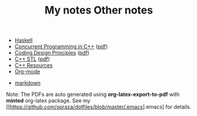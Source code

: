 #+TITLE: My notes

- [[https://github.com/paymaan/tut-notes/blob/master/haskell.org][Haskell]]
- [[https://github.com/paymaan/tut-notes/blob/master/concurrent-programming-cpp.org][Concurrent Programming in C++]] ([[https://github.com/paymaan/tut-notes/blob/master/pdfs/auto_gen/concurrent-programming-cpp.pdf][pdf]])
- [[https://github.com/paymaan/tut-notes/blob/master/coding-design-principles.org][Coding Design Principles]] ([[https://github.com/paymaan/tut-notes/blob/master/pdfs/auto_gen/coding-design-principles.pdf][pdf]])
- [[https://github.com/paymaan/tut-notes/blob/master/cpp-stl.org][C++ STL]] ([[https://github.com/paymaan/tut-notes/blob/master/pdfs/auto_gen/cpp-stl.pdf][pdf]])
- [[https://github.com/paymaan/tut-notes/blob/master/cpp-resources.org][C++ Resources]]
- [[https://github.com/paymaan/tut-notes/blob/master/org-mode.org][Org-mode]]

#+TITLE: Other notes

- [[https://github.com/adam-p/markdown-here/wiki/Markdown-Here-Cheatsheet][markdown]]

Note: The PDFs are auto generated using *org-latex-export-to-pdf*
with *minted* org-latex package. See my [[https://github.com/spraza/dotfiles/blob/master/.emacs].emacs] for details.
